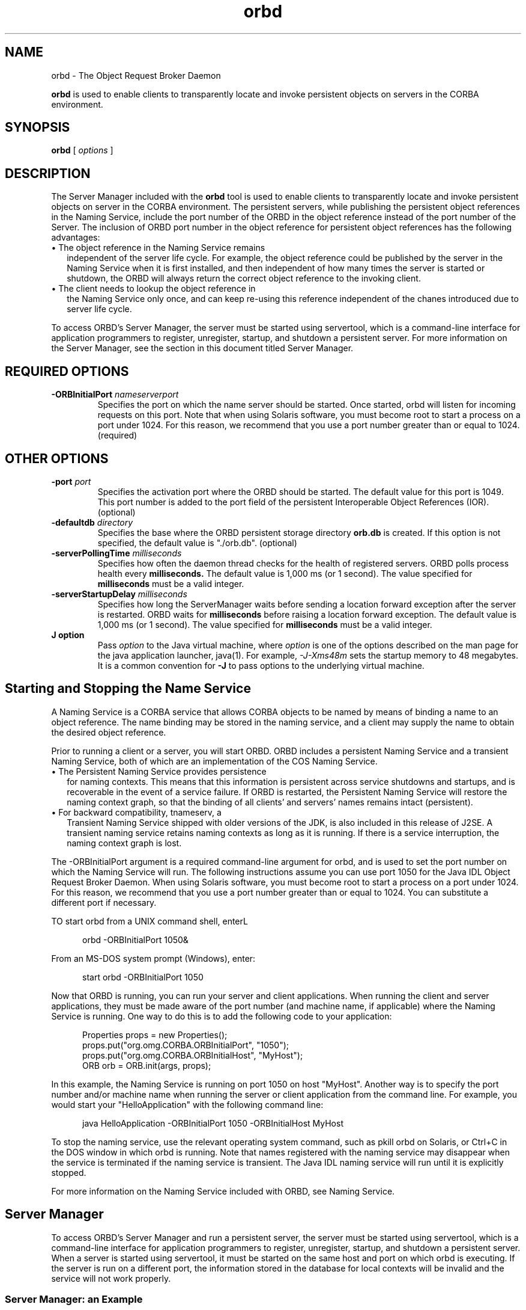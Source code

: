 '\" t
.\" @(#)orbd.1 1.20 01/03/10 SMI;
.\" Copyright 2004 Sun Microsystems, Inc. All rights reserved.
.\" Copyright 2004 Sun Microsystems, Inc. Tous droits riservis.
.\" 
.TH orbd 1 "10 March 2001"
.SH NAME
orbd - The Object Request Broker Daemon
.LP
.B orbd
is used to enable clients to transparently locate and invoke
persistent objects on servers in the CORBA environment.
.SH SYNOPSIS
.B orbd
[
.IB options
]
.SH DESCRIPTION 
The Server Manager included with the
.B orbd
tool is used to enable clients to transparently locate and
invoke persistent objects on server in the CORBA environment.
The persistent servers, while publishing the persistent
object references in the Naming Service, include the port
number of the ORBD in the object reference instead of the
port number of the Server. The inclusion of ORBD port 
number in the object reference for persistent object
references has the following advantages:
.LP
.TP 2
\(bu The object reference in the Naming Service remains 
independent of the server life cycle. For example, the object
reference could be published by the server in the Naming
Service when it is first installed, and then independent
of how many times the server is started or shutdown, the
ORBD will always return the correct object reference
to the invoking client.
.TP 2
\(bu The client needs to lookup the object reference in
the Naming Service only once, and can keep re-using
this reference independent of the chanes introduced
due to server life cycle.
.LP
To access ORBD's Server Manager, the server must 
be started using servertool, which is a
command-line interface for application programmers 
to register, unregister, startup, and
shutdown a persistent server. For more information on 
the Server Manager, see the section in
this document titled Server Manager. 
.SH REQUIRED OPTIONS
.TP
.BI \-ORBInitialPort " nameserverport"
Specifies the port on which the name server should 
be started. Once started, orbd will
listen for incoming requests on this port. Note 
that when using Solaris software, you must
become root to start a process on a port under 
1024. For this reason, we recommend that
you use a port number greater than or equal to 1024. (required) 
.SH OTHER OPTIONS
.TP
.BI \-port " port"
Specifies the activation port where the ORBD
should be started. The default value for this port
is 1049. This port number is added to the port
field of the persistent Interoperable Object
References (IOR). (optional) 
.TP
.BI \-defaultdb " directory"
Specifies the base where the ORBD persistent
storage directory 
.BI orb.db 
is created. If this option
is not specified, the default value is "./orb.db".
(optional)
.TP
.BI \-serverPollingTime " milliseconds"
Specifies how often the daemon thread checks for
the health of registered servers. ORBD polls
process health every 
.BR milliseconds. 
The default
value is 1,000 ms (or 1 second). The value
specified for 
.BR milliseconds 
must be a valid integer.
.TP
.BI \-serverStartupDelay " milliseconds" 
Specifies how long the ServerManager waits
before sending a location forward exception after
the server is restarted. ORBD waits for
.BR milliseconds 
before raising a location forward
exception. The default value is 1,000 ms (or 1
second). The value specified for 
.BR milliseconds 
must be a valid integer. 
.TP
.B J " option"
Pass
.I option
to the Java virtual machine, where 
.I option
is one of the options described on the man page for the
java application launcher, java(1). For example,
.I \-J-Xms48m
sets the startup memory to 48 megabytes. It is a common convention for
.B \-J
to pass options to the underlying virtual machine.
.SH Starting and Stopping the Name Service
A Naming Service is a CORBA service that allows 
CORBA objects to be named by means of binding a name to
an object reference. The name binding may 
be stored in the naming service, and a client may supply the
name to obtain the desired object reference. 
.LP
Prior to running a client or a server, you 
will start ORBD. ORBD includes a persistent Naming Service and a
transient Naming Service, both of which are an 
implementation of the COS Naming Service. 
.TP 2
\(bu The Persistent Naming Service provides persistence 
for naming contexts. This means that this
information is persistent across service shutdowns 
and startups, and is recoverable in the event of a
service failure. If ORBD is restarted, the 
Persistent Naming Service will restore the naming context
graph, so that the binding of all clients' and 
servers' names remains intact (persistent). 
.TP 2
\(bu For backward compatibility, tnameserv, a 
Transient Naming Service shipped with older versions of
the JDK, is also included in this release of 
J2SE. A transient naming service retains naming contexts as
long as it is running. If there is a service 
interruption, the naming context graph is lost. 
.LP
The \-ORBInitialPort argument is a required 
command-line argument for orbd, and is used to set the port
number on which the Naming Service will run. 
The following instructions assume you can use port 1050 for
the Java IDL Object Request Broker Daemon. When 
using Solaris software, you must become root to start a
process on a port under 1024. For this reason, 
we recommend that you use a port number greater than or
equal to 1024. You can substitute a different port if necessary. 
.LP
TO start orbd from a UNIX command shell, enterL
.LP
.RS 5
orbd \-ORBInitialPort 1050&
.RE
.LP
From an MS-DOS system prompt (Windows), enter: 
.LP
.RS 5
start orbd -ORBInitialPort 1050
.RE
.LP
Now that ORBD is running, you can run your server 
and client applications. When running the client and
server applications, they must be made aware of 
the port number (and machine name, if applicable) where
the Naming Service is running. One way to do this 
is to add the following code to your application: 
.LP
.RS 5
.nf
Properties props = new Properties();
props.put("org.omg.CORBA.ORBInitialPort", "1050");
props.put("org.omg.CORBA.ORBInitialHost", "MyHost");
ORB orb = ORB.init(args, props);
.fi
.RE
.LP
In this example, the Naming Service is running 
on port 1050 on host "MyHost". Another way is to specify the
port number and/or machine name when running the 
server or client application from the command line. For
example, you would start your "HelloApplication" 
with the following command line: 
.LP
.RS 5
java HelloApplication -ORBInitialPort 1050 -ORBInitialHost MyHost
.RE
.LP
To stop the naming service, use the relevant 
operating system command, such as pkill orbd on Solaris, or
Ctrl+C in the DOS window in which orbd is 
running. Note that names registered with the naming service
may disappear when the service is terminated if 
the naming service is transient. The Java IDL naming service
will run until it is explicitly stopped.
.LP
For more information on the Naming Service 
included with ORBD, see Naming Service. 
.SH Server Manager
To access ORBD's Server Manager and run a 
persistent server, the server 
must be started using servertool,
which is a command-line interface for 
application programmers to register, 
unregister, startup, and shutdown
a persistent server. When a server is 
started using servertool, it must be 
started on the same host and port
on which orbd is executing. If the server is 
run on a different port, the 
information stored in the database for
local contexts will be invalid and 
the service will not work properly. 
.SS Server Manager: an Example
Using the sample tutorial for our demonstration, 
you would run the idlj compiler and javac compiler as
shown in the tutorial. To run the Server 
Manager, follow these steps for 
running the application: 
.TP
1. Start orbd.
To start orbd from a UNIX command shell, enter:
.LP
.RS 5
orbd \-ORBInitialPort 1050 
.RE
.LP
From an MS-DOS system prompt (Windows), enter: 
.LP
.RS 5
start orbd \-ORBInitialPort 1050
.RE
.LP
Note that 1050 is the port on which you 
want the name server to run. \-ORBInitialPort 
is a required
command-line argument. When using Solaris 
software, you must become root to start a process on a
port under 1024. For this reason, we 
recommend that you use a port 
number greater than or equal to 1024. 
.TP
2. Start the servertool:
To start the Hello server, enter:
.LP
.RS 5
servertool \-ORBInitialPort 1050
.RE
.LP
Make sure the name server (orbd) port is the 
same as in the previous step, for example,
\-ORBInitialPort 1050. The servertool must 
be started on the same port as the name server. 
.TP
3.Start the Hello server from the servertool prompt: 
.LP
.RS 5
.nf
servertool  > register \-server HelloServer \-classpath . 
			\-applicationName HelloServerApName
.RE
.LP
The servertool registers the server, assigns it 
the name of "HelloServerApName", and displays its
server id.
.TP
4. Run the client application from another terminal window or prompt:
.LP
.RS 5
java HelloClient \-ORBInitialPort 1050 \-ORBInitialHost localhost
.RE
.LP
For this example, you can omit \-ORBInitialHost 
localhost since the name server is running on the
same host as the Hello client. If the name 
server is running on a different host, 
use \-ORBInitialHost
nameserverhost to specify the host on which 
the IDL name server is running. 
.LP
Specify the name server (orbd) port as done in 
the previous step, for example, \-ORBInitialPort 1050. 
.TP
5. When you have finished experimenting with 
the Server Manager, be sure to shut down or kill the name
server (orbd) and servertool. 
.LP
To shut down orbd from a DOS prompt, select the 
window that is running the server and enter Ctrl+C
to shut it down. To shut down orbdfrom a Unix 
shell, find the process, and kill it. The server will
continue to wait for invocations until it is explicitly stopped. 
.LP
To shut down the servertool, type quit 
and press the Enter key on the keyboard. 
.SH SEE ALSO
.BR Naming Service 
.BR servertool
